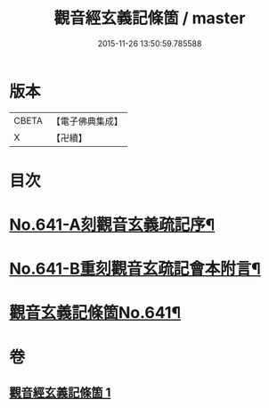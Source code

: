 #+TITLE: 觀音經玄義記條箇 / master
#+DATE: 2015-11-26 13:50:59.785588
* 版本
 |     CBETA|【電子佛典集成】|
 |         X|【卍續】    |

* 目次
* [[file:KR6d0051_001.txt::001-0021a1][No.641-A刻觀音玄義疏記序¶]]
* [[file:KR6d0051_001.txt::0021b1][No.641-B重刻觀音玄疏記會本附言¶]]
* [[file:KR6d0051_001.txt::0022a1][觀音玄義記條箇No.641¶]]
* 卷
** [[file:KR6d0051_001.txt][觀音經玄義記條箇 1]]
